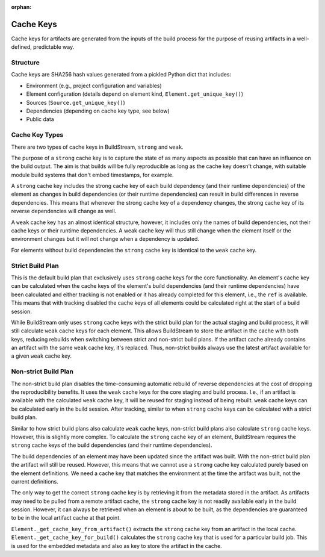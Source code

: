 :orphan:

.. _cachekeys:


Cache Keys
==========

Cache keys for artifacts are generated from the inputs of the build process
for the purpose of reusing artifacts in a well-defined, predictable way.

Structure
---------
Cache keys are SHA256 hash values generated from a pickled Python dict that
includes:

* Environment (e.g., project configuration and variables)
* Element configuration (details depend on element kind, ``Element.get_unique_key()``)
* Sources (``Source.get_unique_key()``)
* Dependencies (depending on cache key type, see below)
* Public data

Cache Key Types
---------------
There are two types of cache keys in BuildStream, ``strong`` and ``weak``.

The purpose of a ``strong`` cache key is to capture the state of as many aspects
as possible that can have an influence on the build output. The aim is that
builds will be fully reproducible as long as the cache key doesn't change,
with suitable module build systems that don't embed timestamps, for example.

A ``strong`` cache key includes the strong cache key of each build dependency
(and their runtime dependencies) of the element as changes in build dependencies
(or their runtime dependencies) can result in build differences in reverse
dependencies. This means that whenever the strong cache key of a dependency
changes, the strong cache key of its reverse dependencies will change as well.

A ``weak`` cache key has an almost identical structure, however, it includes
only the names of build dependencies, not their cache keys or their runtime
dependencies. A weak cache key will thus still change when the element itself
or the environment changes but it will not change when a dependency is updated.

For elements without build dependencies the ``strong`` cache key is identical
to the ``weak`` cache key.

Strict Build Plan
-----------------
This is the default build plan that exclusively uses ``strong`` cache keys
for the core functionality. An element's cache key can be calculated when
the cache keys of the element's build dependencies (and their runtime
dependencies) have been calculated and either tracking is not enabled or it
has already completed for this element, i.e., the ``ref`` is available.
This means that with tracking disabled the cache keys of all elements could be
calculated right at the start of a build session.

While BuildStream only uses ``strong`` cache keys with the strict build plan
for the actual staging and build process, it will still calculate ``weak``
cache keys for each element. This allows BuildStream to store the artifact
in the cache with both keys, reducing rebuilds when switching between strict
and non-strict build plans. If the artifact cache already contains an
artifact with the same ``weak`` cache key, it's replaced. Thus, non-strict
builds always use the latest artifact available for a given ``weak`` cache key.

Non-strict Build Plan
---------------------
The non-strict build plan disables the time-consuming automatic rebuild of
reverse dependencies at the cost of dropping the reproducibility benefits.
It uses the ``weak`` cache keys for the core staging and build process.
I.e., if an artifact is available with the calculated ``weak`` cache key,
it will be reused for staging instead of being rebuilt. ``weak`` cache keys
can be calculated early in the build session. After tracking, similar to
when ``strong`` cache keys can be calculated with a strict build plan.

Similar to how strict build plans also calculate ``weak`` cache keys, non-strict
build plans also calculate ``strong`` cache keys. However, this is slightly
more complex. To calculate the ``strong`` cache key of an element, BuildStream
requires the ``strong`` cache keys of the build dependencies (and their runtime
dependencies).

The build dependencies of an element may have been updated since the artifact
was built. With the non-strict build plan the artifact will still be reused.
However, this means that we cannot use a ``strong`` cache key calculated purely
based on the element definitions. We need a cache key that matches the
environment at the time the artifact was built, not the current definitions.

The only way to get the correct ``strong`` cache key is by retrieving it from
the metadata stored in the artifact. As artifacts may need to be pulled from a
remote artifact cache, the ``strong`` cache key is not readily available early
in the build session. However, it can always be retrieved when an element is
about to be built, as the dependencies are guaranteed to be in the local
artifact cache at that point.

``Element._get_cache_key_from_artifact()`` extracts the ``strong`` cache key
from an artifact in the local cache. ``Element._get_cache_key_for_build()``
calculates the ``strong`` cache key that is used for a particular build job.
This is used for the embedded metadata and also as key to store the artifact in
the cache.
